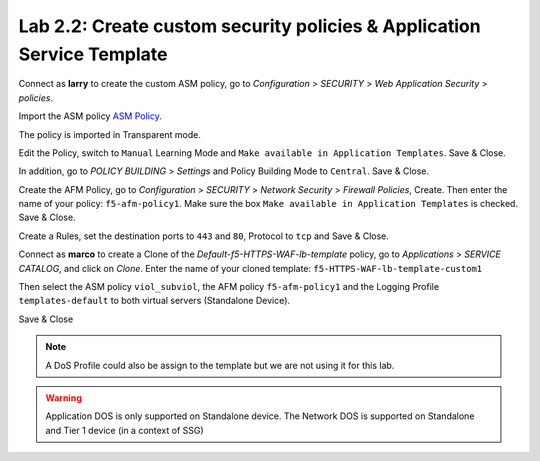 Lab 2.2: Create custom security policies & Application Service Template
-----------------------------------------------------------------------
Connect as **larry** to create the custom ASM policy, go to *Configuration* > *SECURITY* > *Web Application Security* > *policies*.

.. image:: ../pictures/module2/img_module2_lab2_1.png
  :align: center
  :scale: 50%

Import the ASM policy `ASM Policy`_.

.. _ASM Policy: ../file/Common_viol_subviol__2018-04_25__10-19.xml

.. image:: ../pictures/module2/img_module2_lab2_2.png
  :align: center
  :scale: 50%

The policy is imported in Transparent mode.

.. image:: ../pictures/module2/img_module2_lab2_3.png
  :align: center
  :scale: 50%

Edit the Policy, switch to ``Manual`` Learning Mode and ``Make available in Application Templates``. Save & Close.

.. image:: ../pictures/module2/img_module2_lab2_4.png
  :align: center
  :scale: 50%

In addition, go to *POLICY BUILDING* > *Settings* and Policy Building Mode to ``Central``. Save & Close.

Create the AFM Policy, go to *Configuration* > *SECURITY* > *Network Security* > *Firewall Policies*, Create.
Then enter the name of your policy: ``f5-afm-policy1``. Make sure the box ``Make available in Application Templates`` is checked. Save & Close.

.. image:: ../pictures/module2/img_module2_lab2_5.png
  :align: center
  :scale: 50%

Create a Rules, set the destination ports to ``443`` and ``80``, Protocol to ``tcp`` and Save & Close.

.. image:: ../pictures/module2/img_module2_lab2_6.png
  :align: center
  :scale: 50%

Connect as **marco** to create a Clone of the *Default-f5-HTTPS-WAF-lb-template* policy, go to *Applications* > *SERVICE CATALOG*, and click on *Clone*.
Enter the name of your cloned template: ``f5-HTTPS-WAF-lb-template-custom1``

.. image:: ../pictures/module2/img_module2_lab2_7.png
  :align: center
  :scale: 50%

Then select the ASM policy ``viol_subviol``, the AFM policy ``f5-afm-policy1`` and the Logging Profile ``templates-default`` to both virtual servers (Standalone Device).

.. image:: ../pictures/module2/img_module2_lab2_8.png
  :align: center
  :scale: 50%

Save & Close

.. image:: ../pictures/module2/img_module2_lab2_9.png
  :align: center
  :scale: 50%

.. note:: A DoS Profile could also be assign to the template but we are not using it for this lab.

.. warning:: Application DOS is only supported on Standalone device. The Network DOS is supported on Standalone and Tier 1 device (in a context of SSG)
